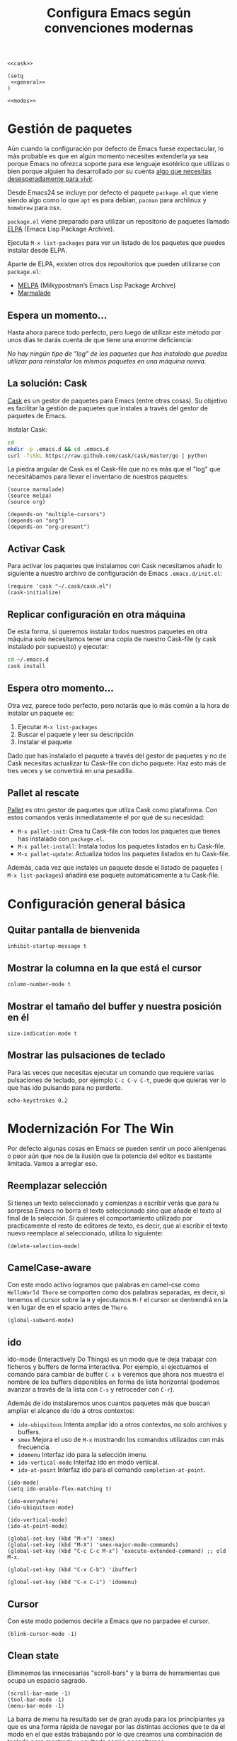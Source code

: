 #+TITLE: Configura Emacs según convenciones modernas
#+BEGIN_SRC elisp :tangle ~/.emacs.d/init.el :noweb yes
  <<cask>>

  (setq
   <<general>>
  )

  <<modos>>
#+END_SRC

* Gestión de paquetes
Aún cuando la configuración por defecto de Emacs fuese expectacular, lo más probable
es que en algún momento necesites extenderla ya sea porque Emacs no ofrezca soporte
para ese lenguaje esotérico que utilizas o bien porque alguien ha desarrollado por
su cuenta [[https://github.com/vibhavp/emacs-xkcd][algo que necesitas desesperadamente para vivir]].

Desde Emacs24 se incluye por defecto el paquete =package.el= que viene siendo algo
como lo que =apt= es para debian, =pacman= para archlinux y =homebrew= para osx.

=package.el= viene preparado para utilizar un repositorio de paquetes llamado
[[http://elpa.gnu.org/][ELPA]] (Emacs Lisp Package Archive).

Ejecuta =M-x list-packages= para ver un listado de los paquetes que puedes instalar
desde ELPA.

Aparte de ELPA, existen otros dos repositorios que pueden utilizarse con =package.el=:
- [[http://melpa.milkbox.net/#/][MELPA]] (Milkypostman’s Emacs Lisp Package Archive)
- [[http://marmalade-repo.org/][Marmalade]]

** Espera un momento...
Hasta ahora parece todo perfecto, pero luego de utilizar este método por unos días
te darás cuenta de que tiene una enorme deficiencia:

/No hay ningún tipo de "log" de los paquetes que has instalado que puedas utilizar
para reinstalar los mismos paquetes en una máquina nueva./

** La solución: Cask
[[http://cask.github.io/][Cask]] es un gestor de paquetes para Emacs (entre otras cosas).
Su objetivo es facilitar la gestión de paquetes que instales a través del gestor
de paquetes de Emacs.

Instalar Cask:
#+BEGIN_SRC sh
  cd
  mkdir -p .emacs.d && cd .emacs.d
  curl -fsSkL https://raw.github.com/cask/cask/master/go | python
#+END_SRC

La piedra angular de Cask es el Cask-file que no es más que el "log" que necesitábamos
para llevar el inventario de nuestros paquetes:

#+BEGIN_SRC elisp :tangle ~/.emacs.d/Cask :mkdirp yes
(source marmalade)
(source melpa)
(source org)

(depends-on "multiple-cursors")
(depends-on "org")
(depends-on "org-present")
#+END_SRC

** Activar Cask
:PROPERTIES:
:noweb-ref: cask
:END:

Para activar los paquetes que instalamos con Cask necesitamos añadir lo siguiente
a nuestro archivo de configuración de Emacs =.emacs.d/init.el=:

#+BEGIN_SRC elisp
(require 'cask "~/.cask/cask.el")
(cask-initialize)
#+END_SRC

** Replicar configuración en otra máquina
De esta forma, si queremos instalar todos nuestros paquetes en otra máquina solo necesitamos tener una copia de nuestro Cask-file (y cask instalado por supuesto)
y ejecutar:

#+BEGIN_SRC sh
cd ~/.emacs.d
cask install
#+END_SRC

** Espera otro momento...
Otra vez, parece todo perfecto, pero notarás que lo más común a la hora de instalar
un paquete es:
1. Ejecutar ~M-x list-packages~
2. Buscar el paquete y leer su descripción
3. Instalar el paquete

Dado que has instalado el paquete a través del gestor de paquetes y no de Cask
necesitas actualizar tu Cask-file con dicho paquete. Haz esto más de tres veces
y se convertirá en una pesadilla.

** Pallet al rescate
[[https://github.com/rdallasgray/pallet][Pallet]] es otro gestor de paquetes que utilza Cask como plataforma.
Con estos comandos verás inmediatamente el por qué de su necesidad:
- ~M-x pallet-init~: Crea tu Cask-file con todos los paquetes que tienes has
  instalado con =package.el=.
- ~M-x pallet-install~: Instala todos los paquetes listados en tu Cask-file.
- ~M-x pallet-update~: Actualiza todos los paquetes listados en tu Cask-file.

Además, cada vez que instales un paquete desde el listado de paquetes (
~M-x list-packages~) añadirá ese paquete automáticamente a tu Cask-file.

* Configuración general básica
:PROPERTIES:
:noweb-ref: general
:END:

** Quitar pantalla de bienvenida
#+BEGIN_SRC elisp
  inhibit-startup-message t
#+END_SRC

** Mostrar la columna en la que está el cursor
#+BEGIN_SRC elisp
  column-number-mode t
#+END_SRC

** Mostrar el tamaño del buffer y nuestra posición en él
#+BEGIN_SRC elisp
  size-indication-mode t
#+END_SRC

** Mostrar las pulsaciones de teclado
Para las veces que necesitas ejecutar un comando que requiere varias
pulsaciones de teclado, por ejemplo =C-c C-v C-t=, puede que quieras
ver lo que has ido pulsando para no perderte.

#+BEGIN_SRC elisp
  echo-keystrokes 0.2
#+END_SRC

* Modernización For The Win
:PROPERTIES:
:noweb-ref: modos
:END:

Por defecto algunas cosas en Emacs se pueden sentir un poco alienígenas o peor aún que
nos de la ilusión que la potencia del editor es bastante limitada. Vamos a arreglar eso.

** Reemplazar selección
Si tienes un texto seleccionado y comienzas a escribir verás
que para tu sorpresa Emacs no borra el texto seleccionado sino
que añade el texto al final de la selección.
Si quieres el comportamiento utilizado por practicamente el
resto de editores de texto, es decir, que al escribir el texto
nuevo reemplace al seleccionado, utiliza lo siguiente:

#+BEGIN_SRC elisp
  (delete-selection-mode)
#+END_SRC

** CamelCase-aware
Con este modo activo logramos que palabras en camel-cse como ~HelloWorld There~
se comporten como dos palabras separadas, es decir, si tenemos el cursor
sobre la ~H~ y ejecutamos ~M-f~ el cursor se dentrendrá en la ~W~ en lugar
de en el spacio antes de ~There~.

#+BEGIN_SRC elisp
  (global-subword-mode)
#+END_SRC

** ido
ido-mode (Interactively Do Things) es un modo que te deja trabajar con ficheros y buffers
de forma interactiva. Por ejemplo, si ejectuamos el comando para cambiar de buffer ~C-x b~
veremos que ahora nos muestra el nombre de los buffers disponibles en forma de lista
horizontal (podemos avanzar a través de la lista con ~C-s~ y retroceder con ~C-r~).

Además de ido instalaremos unos cuantos paquetes más que buscan ampliar el alcance de ido
a otros contextos:

-  =ido-ubiquitous= Intenta ampliar ido a otros contextos, no solo archivos y buffers.
-  =smex= Mejora el uso de ~M-x~ mostrando los comandos utilizados con más frecuencia.
-  =idomenu= Interfaz ido para la selección imenu.
-  =ido-vertical-mode= Interfaz ido en modo vertical.
-  =ido-at-point= Interfaz ido para el comando ~completion-at-point~.

#+BEGIN_SRC elisp
  (ido-mode)
  (setq ido-enable-flex-matching t)
  
  (ido-everywhere)
  (ido-ubiquitous-mode)
  
  (ido-vertical-mode)
  (ido-at-point-mode)
  
  (global-set-key (kbd "M-x") 'smex)
  (global-set-key (kbd "M-X") 'smex-major-mode-commands)
  (global-set-key (kbd "C-c C-c M-x") 'execute-extended-command) ;; old M-x.
  
  (global-set-key (kbd "C-x C-b") 'ibuffer)
  
  (global-set-key (kbd "C-x C-i") 'idomenu)
#+END_SRC

** Cursor
Con este modo podemos decirle a Emacs que no parpadee el cursor.

#+BEGIN_SRC elisp
  (blink-cursor-mode -1)
#+END_SRC

** Clean state
Eliminemos las innecesarias "scroll-bars" y la barra de herramientas
que ocupa un espacio sagrado.

#+BEGIN_SRC elisp
  (scroll-bar-mode -1)
  (tool-bar-mode -1)
  (menu-bar-mode -1)
#+END_SRC

La barra de menu ha resultado ser de gran ayuda para los principiantes
ya que es una forma rápida de navegar por las distintas acciones que
te da el modo en el que estás trabajando por lo que creamos una
combinación de teclado para mostrarla y ocultarla según necesitemos.

#+BEGIN_SRC elisp
  (global-set-key (kbd "C-<f5>") 'toggle-menu-bar-mode-from-frame)
#+END_SRC

** Ausencia de líneas
Si activamos esta opción Emacs mostrará unas rayas en la franja izquierda de la ventana
para indicarnos que esa parte del buffer no tiene líneas.

#+BEGIN_SRC elisp
  (toggle-indicate-empty-lines)
  (fringe-mode '(4 . 0))
#+END_SRC

** Auto-recargar ficheros
Si tienes un archivo abierto en Emacs y es modificado por una aplicación externa por
defecto el buffer del archivo en Emacs no refleja los cambios hasta que intentes
editarlo. Con este modo activo hacemos que Emacs recargue automáticamente el archivo
al detectar que ha sido modificado.

#+BEGIN_SRC elisp
  (global-auto-revert-mode)
  (setq global-auto-revert-non-file-buffers t)
  (setq auto-revert-verbose nil)
#+END_SRC

** Archivos Recientes
Con =recentf-mode= activo tendremos acceso a ficheros abiertos recientemente en File > Open Recent.

#+BEGIN_SRC elisp
  (recentf-mode)
#+END_SRC

** Cursores múltiples
=multiple-cursors= es un paquete que da soporte a Emacs para cursores
múltiples al estilo SublimeText. [[http://www.youtube.com/watch?v%3DjNa3axo40qM][-demo-]]

#+BEGIN_SRC elisp
  (global-set-key (kbd "C-S-c C-S-c") 'mc/edit-lines)
  (global-set-key (kbd "C->") 'mc/mark-next-like-this)
  (global-set-key (kbd "C-<") 'mc/mark-previous-like-this)
  (global-set-key (kbd "C-M->") 'mc/skip-to-next-like-this)
  (global-set-key (kbd "C-M-<") 'mc/skip-to-previous-like-this)
  (global-set-key (kbd "C-c C-<") 'mc/mark-all-like-this)
#+END_SRC

** Super cursor
=ace-jump-mode= es un modo que te permite mover el cursor a donde
quieras en cualquiera de las ventanas que tengas abiertas. [[http://emacsrocks.com/e10.html][-demo-]]

#+BEGIN_SRC elisp
  (autoload 'ace-jump-mode "ace-jump-mode")
  (global-set-key (kbd "C-o") 'ace-jump-mode)  
#+END_SRC

** Resaltar pares
Con este mode activo al posicionar el cursor sobre algún caracter "par", este caracter
y el caracter complementario son resaltados. Caracteres pares son:
- ( y )
- { y }
- [ y ]

#+BEGIN_SRC elisp
  (show-paren-mode)
#+END_SRC

** Auto-cerrado de pares
Se ha convertido en tendencia en numerosos editores el hecho de
que al abrir un paréntesis por ejemplo, el editor automáticamente
inserte el paréntesis de cierre.

=smartparens= es un modo que intenta llevar esto hasta los extremos
dejándote definir incluso tus propios "pares".

Para activarlo necesitamos lo siguiente:
#+BEGIN_SRC elisp
  (require 'smartparens-config)
  (smartparens-global-mode)
#+END_SRC

Otra cosa muy común sobre todo al editar CSS es que al abrir una
llave y presionar <Intro> el editor nos posicione el cursor en
una línea entre la llave de apertura y la llave de cierre.

Por defecto smartparens no soporta esta funcionalidad pero se la
podemos añadir fácilmente definiendo una función que se encargue
del trabajo sucio.
#+BEGIN_SRC elisp
  (defun create-newline-and-enter-sexp (&rest _ignored)
    "Open a new brace or bracket expression, with relevant newlines and indent. "
    (newline)
    (indent-according-to-mode)
    (forward-line -1)
    (indent-according-to-mode))
  
  (sp-pair "{" nil :post-handlers '((create-newline-and-enter-sexp "RET")))
#+END_SRC

Por último unos ajustes:

Decimos a smartparens no sobresalte todo el texto que escribimos entre
"pares".
#+BEGIN_SRC elisp
  (setq sp-highlight-pair-overlay nil
        sp-highlight-wrap-overlay nil
        sp-highlight-wrap-tag-overlay nil)
#+END_SRC

Definimos dos combinaciones de teclados para:
- =C-]= Para seleccionar todo el texto desde el par que estamos hasta
  el otro hacia adelante.
- =C-[= Para seleccionar todo el texto desde el par que estamos hasta
  el otro hacia atrás.
#+BEGIN_SRC elisp
  (define-key sp-keymap (kbd "C-]") 'sp-select-next-thing-exchange)
  (define-key sp-keymap (kbd "C-[") 'sp-select-previous-thing)
#+END_SRC

Definimos dos combinaciones de teclados para:
- =C-S-a= Para saltar al par de apertura.
- =C-S-e= Para saltar al para de cierre.
#+BEGIN_SRC elisp
  (define-key sp-keymap (kbd "C-S-a") 'sp-beginning-of-sexp)
  (define-key sp-keymap (kbd "C-S-e") 'sp-end-of-sexp)
#+END_SRC

** Selección expandible
=expand-region= es una extensión que nos deja ampliar or reducir una
selección utilizando /unidades semánticas/. [[http://emacsrocks.com/e09.html][-demo-]]

#+BEGIN_SRC elisp
  (autoload 'er/expand-region "expand-region")
  (global-set-key (kbd "C-@") 'er/expand-region)
  (global-set-key (kbd "C-!") 'er/contract-region)
#+END_SRC

** Buffers con el mismo nombre
Cuando tienes dos buffers con el mismo nombre Emacs por defecto te
renombra el segundo añadiéndole al final el suffijo ~<2>~ para
desambigüar, el 2 es por que hay dos buffers con el mismo nombre, si
hubieran tres uno tendría el sufijo ~<2>~ y otro el sufijo ~<3>~.  Por
supuesto, esto está lejos de lo ideal y me sorprende que sea el
comportamiento por defecto, no obstante podemos arreglarlo con lo
siguiente:

#+BEGIN_SRC elisp
  (require 'uniquify)
  (setq uniquify-buffer-name-style 'post-forward)
#+END_SRC

Aquí estamos utilizando el estilo /post-forward/ que muestra el
nombre del buffer de la siguiente manera:

[[file:img/emacs-post-forward-1.png]]

Es decir, utiliza como sufijo el nombre del directorio que contiene
al fichero asociado al buffer. Puedes ver los otros estilos a través
de =M-x customize-group<RET>uniquify= y específicamente en la opción
~Uniquify Buffer Name Style~.

** Sexy
Por último vamos a utilizar el modo =pretty-mode= para sustituir
algunos nombres de nuestro lenguaje de programación por caracteres
unicode más expresivos:

#+BEGIN_SRC elisp
  (require 'pretty-mode)
  (global-pretty-mode)
#+END_SRC

* Soporte para proyectos
:PROPERTIES:
:noweb-ref: modos
:END:
** Pestañas
=tabbar= es un modo que permite ver los buffers que tienes abiertos en
forma de pestañas como en los navegadores web. El comportamiento por
defecto es solo mostrar los buffers con el mismo modo del que estás
editando, es decir, si estás editando un fichero /.org/ verás solo
pestañas de los otros buffers /org/ que tengas.
El comportamiento por defecto se puede cambiar, pero la tendencia en
Emacs es la de ni siquiera mostrar una barra de pestañas y utilizar
/ibuffer/ en su lugar.

Vamos a crear dos combinaciones de teclados para movernos fácilmente
entre las pestañas.

#+BEGIN_SRC elisp
  (require 'tabbar-ruler)
  (global-set-key (kbd "C-{") 'tabbar-backward-tab)
  (global-set-key (kbd "C-}") 'tabbar-forward-tab)
#+END_SRC

Vamos a cambiar el comportamiento por defecto y hacer que tabbar nos
agrupe las pestañas en tres grupos principales:
1. Buffers especiales (Aquellos con ~*~ en el nombre).
2. Buffers del modo =dired= (Aquellos buffers que muestran el sistema
   de ficheros).
3. Todos los demás buffers.

#+BEGIN_SRC elisp
  ;; taken from http://stackoverflow.com/a/3814313/544707
  (defun my-tabbar-buffer-groups ()
    "Return the list of group names the current buffer belongs to.
  This function is a custom function for tabbar-mode's tabbar-buffer-groups.
  This function group all buffers into 3 groups:
  Those Dired, those user buffer, and those emacs buffer.
  Emacs buffer are those starting with “*”."
    (list
     (cond
      ((string-equal "*" (substring (buffer-name) 0 1)) "Special")
      ((eq major-mode 'dired-mode) "Dired")
      (t "User"))))
  
  (setq tabbar-buffer-groups-function 'my-tabbar-buffer-groups)
#+END_SRC

Podemos activar y desactivar las pestañas con ~C-F6~:

#+BEGIN_SRC elisp
  (global-set-key (kbd "C-<f6>") 'tabbar-mode)
#+END_SRC

Por último con ~C-c C-↓~ podemos navegar por los diferentes
grupos de pestañas que tenemos.

** Barra lateral
=speedbar= es un modo que ya viene integrado en Emacs y
que nos da acceso a un navegador de archivos en forma de
barra lateral. Por defecto se muestra a la derecha y con
unas imágenes bastante feas pero la siguiente configuración
lo deja en un estado aceptable.

#+BEGIN_SRC elisp
  (eval-after-load 'sr-speedbar
    '(progn
       (setq speedbar-show-unknown-files t
             speedbar-smart-directory-expand-flag t
             speedbar-directory-button-trim-method 'trim
             speedbar-indentation-width 2
             speedbar-user-imenu-flat t
             speedbar-use-images nil
             sr-speedbar-width 40
             sr-speedbar-width-x 40
             sr-speedbar-auto-refresh nil
             sr-speedbar-skip-other-window-p t
             sr-speedbar-right-side nil)))
#+END_SRC

Por último definamos un atajo de teclado para mostrar y
esconder fácilmente la barra lateral con ~C-<F7>~.

#+BEGIN_SRC elisp
  (global-set-key (kbd "C-<f7>") 'sr-speedbar-toggle) 
#+END_SRC

** Analizar la sintaxis on-the-fly
=flycheck= es un modo global para Emacs que analiza la sintaxis
de nuestro código /on-the-fly/ y que soporta un montón de lenguajes.
Vamos a hacernos un favor y activar el modo para todos nuestros buffers:

#+BEGIN_SRC elisp
  (add-hook 'after-init-hook #'global-flycheck-mode)
#+END_SRC

[[file:img/flycheck.png]]

** Soporte para snippets
=Yasnippet= es el modo de la mano del cuál tendremos acceso
a snippets. Si has sido usuario de TextMate alguna vez con
este modo te sentirás como en casa:

#+BEGIN_SRC elisp
  (require 'yasnippet)
  (yas-global-mode 1)
#+END_SRC

** Múltiples archivos
[[https://github.com/bbatsov/projectile][Projectile]] es otro modo global que nos facilita el trabajo con
proyectos, de hecho una de las cosas que más me gusta es que
sin necesidad de configurar nada automáticamente detecta si estás
trabajando en un repositorio git y considera ese repositorio como
el proyecto.

#+BEGIN_SRC elisp
  (require 'projectile)
  (projectile-global-mode)
#+END_SRC

** Git
[[https://github.com/magit/magit][Magit]] es una interfaz para trabajar con git a través de Emacs.

#+BEGIN_SRC elisp
  (require 'magit)
#+END_SRC

** Terminal
[[https://github.com/milkypostman/multi-term][multi-term]] es mi herramienta favorita cuando quiero abrir terminales
desde dentro de Emacs.

#+BEGIN_SRC elisp
  (require 'multi-term)
  
  (defun custom-term-mode ()
    (interactive)
    (multi-term-keystroke-setup)
    (setq term-bind-key-alist
          (list
           (cons "C-c C-j" 'term-line-mode)
           (cons "C-c C-k" 'term-char-mode)
           (cons "C-c C-c" 'term-interrupt-subjob)
           (cons "C-c C-z" 'term-stop-subjob)
           (cons "C-r" 'term-send-raw)
           (cons "C-p" 'term-send-raw)
           (cons "C-n" 'term-send-raw)
           (cons "C-a" 'term-send-raw)
           (cons "C-d" 'term-send-raw)
           (cons "C-w" 'term-send-raw)
           (cons "C-h" 'term-send-raw)
           (cons "M-b" 'term-send-backward-word)
           (cons "M-f" 'term-send-forward-word)
           (cons "M-d" 'term-send-forward-kill-word)
           (cons "M-." 'term-send-raw-meta)
           (cons "C-k" 'term-send-raw))
          term-buffer-maximum-size 10000)
    (setq term-buffer-maximum-size 10000)
    (define-key term-raw-map (kbd "C-y") 'term-paste)
    (define-key term-raw-map (kbd "C-c C-e") 'custom-term-send-esc)
    (define-key term-raw-map (kbd "C-<backspace>") 'custom-term-send-backward-kill-word)
    (add-to-list 'term-bind-key-alist '("M-[" . multi-term-prev))
    (add-to-list 'term-bind-key-alist '("M-]" . multi-term-next)))
  
  (defun custom-term-send-esc ()
    "Send ESC in term mode."
    (interactive)
    (term-send-raw-string "\e"))
  
  (add-hook 'term-mode-hook 'custom-term-mode)
  
  (defun custom-term-send-backward-kill-word ()
    "Send backward kill word ^w"
    (interactive)
    (term-send-raw-string ""))
  
#+END_SRC
